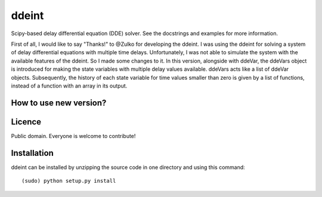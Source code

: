 ddeint
=======

Scipy-based delay differential equation (DDE) solver. See the docstrings and examples for more information. 

First of all, I would like to say "Thanks!" to @Zulko for developing the ddeint. I was using the ddeint for solving a system of delay differential equations with multiple time delays. Unfortunately, I was not able to simulate the system with the available features of the ddeint. So I made some changes to it. In this version, alongside with ddeVar, the ddeVars object is introduced for making the state variables with multiple delay values available. ddeVars acts like a list of ddeVar objects. Subsequently, the history of each state variable for time values smaller than zero is given by a list of functions, instead of a function with an array in its output.

How to use new version?
------------------------


Licence
--------

Public domain. Everyone is welcome to contribute!

Installation
--------------

ddeint can be installed by unzipping the source code in one directory and using this command: ::

    (sudo) python setup.py install
